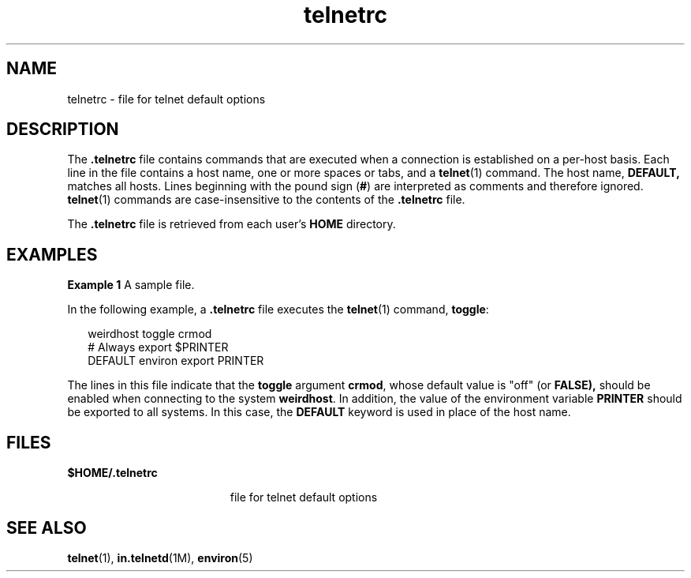 '\" te
.\"  Copyright (c) 1995 Sun Microsystems, Inc.   All Rights Reserved.
.TH telnetrc 4 "9 Jan 1998" "SunOS 5.11" "File Formats"
.SH NAME
telnetrc \- file for telnet default options
.SH DESCRIPTION
.sp
.LP
The  \fB\&.telnetrc\fR file contains commands that are executed when a connection is established on a per-host basis. Each line in the file contains a host name, one or more spaces or tabs, and a \fBtelnet\fR(1) command. The host name, \fBDEFAULT,\fR matches all hosts. Lines beginning with the pound sign (\fB#\fR) are interpreted as comments and therefore ignored. \fBtelnet\fR(1) commands are case-insensitive to the contents of the \fB\&.telnetrc\fR file. 
.sp
.LP
The  \fB\&.telnetrc\fR file is retrieved from each user's  \fBHOME\fR directory.
.SH EXAMPLES
.LP
\fBExample 1 \fRA sample file.
.sp
.LP
In the following example, a \fB\&.telnetrc\fR file executes the \fBtelnet\fR(1) command, \fBtoggle\fR:

.sp
.in +2
.nf
weirdhost toggle crmod
# Always export $PRINTER
DEFAULT environ export PRINTER
.fi
.in -2
.sp

.sp
.LP
The lines in this file indicate that the \fBtoggle\fR argument \fBcrmod\fR, whose default value is "off" (or \fBFALSE),\fR should be enabled when connecting to the system \fBweirdhost\fR. In addition, the value of the environment variable  \fBPRINTER\fR should be exported to all systems. In this case, the \fBDEFAULT\fR keyword is used in place of the host name.

.SH FILES
.sp
.ne 2
.mk
.na
\fB\fB$\fR\fBHOME\fR\fB/.telnetrc\fR\fR
.ad
.RS 19n
.rt  
file for telnet default options
.RE

.SH SEE ALSO
.sp
.LP
\fBtelnet\fR(1), \fBin.telnetd\fR(1M), \fBenviron\fR(5)
